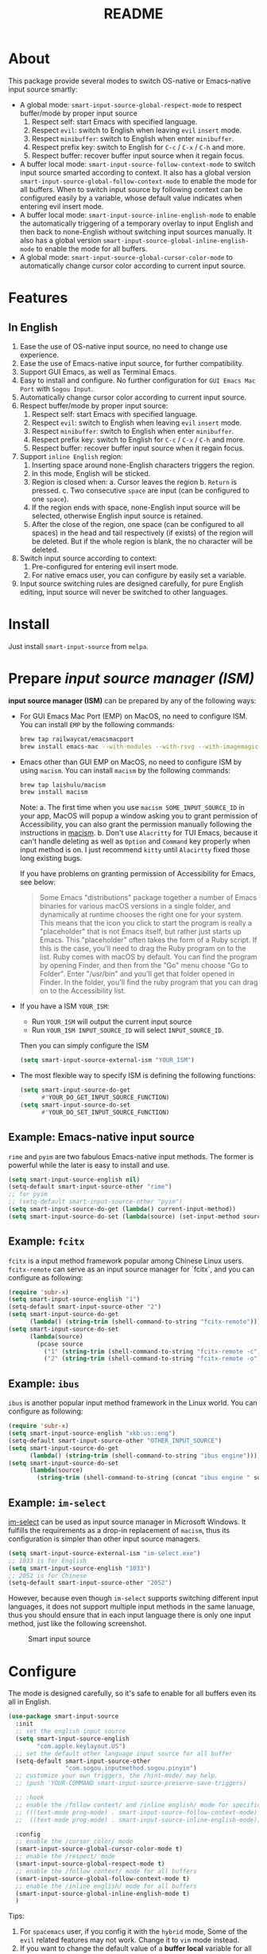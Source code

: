#+TITLE: README
[[https://melpa.org/#/smart-input-source][file:https://melpa.org/packages/smart-input-source-badge.svg]]

* About
This package provide several modes to switch OS-native or Emacs-native input
source smartly:

- A global mode: ~smart-input-source-global-respect-mode~ to respect buffer/mode
  by proper input source
  1. Respect self: start Emacs with specified language.
  2. Respect ~evil~: switch to English when leaving ~evil~ ~insert~ mode.
  3. Respect ~minibuffer~: switch to English when enter ~minibuffer~.
  4. Respect prefix key: switch to English for ~C-c~ / ~C-x~ / ~C-h~ and more.
  5. Respect buffer: recover buffer input source when it regain focus.
- A buffer local mode: ~smart-input-source-follow-context-mode~ to switch input
  source smarted according to context. It also has a global version
  ~smart-input-source-global-follow-context-mode~ to enable the mode for all
  buffers. When to switch input source by following context can be configured
  easily by a variable, whose default value indicates when entering evil insert
  mode.
- A buffer local mode: ~smart-input-source-inline-english-mode~ to enable the
  automatically triggering of a temporary overlay to input English and then back
  to none-English without switching input sources manually. It also has a global
  version ~smart-input-source-global-inline-english-mode~ to enable the mode for
  all buffers.
- A global mode: ~smart-input-source-global-cursor-color-mode~ to automatically
  change cursor color according to current input source.

* Features
** In English
1. Ease the use of OS-native input source, no need to change use experience.
2. Ease the use of Emacs-native input source, for further compatibility. 
3. Support GUI Emacs, as well as Terminal Emacs.
4. Easy to install and configure. No further configuration for
   ~GUI Emacs Mac Port~ with ~Sogou Input~.
5. Automatically change cursor color according to current input source.
6. Respect buffer/mode by proper input source:
   1) Respect self: start Emacs with specified language.
   2) Respect ~evil~: switch to English when leaving ~evil~ ~insert~ mode.
   3) Respect ~minibuffer~: switch to English when enter ~minibuffer~.
   4) Respect prefix key: switch to English for ~C-c~ / ~C-x~ / ~C-h~ and more.
   5) Respect buffer: recover buffer input source when it regain focus.
7. Support ~inline English~ region:
   1) Inserting space around none-English characters triggers the region.
   2) In this mode, English will be sticked.
   3) Region is closed when:
      a. Cursor leaves the region
      b. ~Return~ is pressed.
      c. Two consecutive ~space~ are input (can be configured to one ~space~).
   4) If the region ends with space, none-English input source will be
      selected, otherwise English input source is retained.
   5) After the close of the region, one space (can be configured to all spaces)
      in the head and tail respectively (if exists) of the region will be
      deleted. But if the whole region is blank, the no character will be
      deleted.
8. Switch input source according to context:
   1) Pre-configured for entering evil insert mode.
   2) For native emacs user, you can configure by easily set a variable.
9. Input source switching rules are designed carefully, for pure English
   editing, input source will never be switched to other languages.

* Install
Just install ~smart-input-source~ from ~melpa~.

* Prepare /input source manager (ISM)/
*input source manager (ISM)* can be prepared by any of the following ways:
- For GUI Emacs Mac Port (EMP) on MacOS, no need to configure ISM. You can
  install ~EMP~ by the following commands:
  #+BEGIN_SRC bash
  brew tap railwaycat/emacsmacport
  brew install emacs-mac --with-modules --with-rsvg --with-imagemagick --with-natural-title-bar
  #+END_SRC
- Emacs other than GUI EMP on MacOS, no need to configure ISM by using ~macism~.
  You can install ~macism~ by the following commands:
  #+BEGIN_SRC bash
  brew tap laishulu/macism
  brew install macism
  #+END_SRC
  Note:
  a. The first time when you use ~macism SOME_INPUT_SOURCE_ID~ in your app,
  MacOS will popup a window asking you to grant permission of Accessibility, you
  can also grant the permission manually following the instructions in [[https://github.com/laishulu/macism/][macism]].
  b. Don't use ~Alacritty~ for TUI Emacs, because it can't handle deleting
  as well as ~Option~ and ~Command~ key properly when input method is on. I just
  recommend ~kitty~ until ~Alacirtty~ fixed those long existing bugs.

  If you have problems on granting permission of Accessibility for Emacs, see
  below:
  #+BEGIN_QUOTE
  Some Emacs "distributions" package together a number of Emacs binaries for
  various macOS versions in a single folder, and dynamically at runtime chooses
  the right one for your system. This means that the icon you click to start the
  program is really a "placeholder" that is not Emacs itself, but rather just
  starts up Emacs. This "placeholder" often takes the form of a Ruby script. If
  this is the case, you'll need to drag the Ruby program on to the list. Ruby
  comes with macOS by default. You can find the program by opening Finder, and
  then from the "Go" menu choose "Go to Folder". Enter "/usr/bin" and you'll get
  that folder opened in Finder. In the folder, you'll find the ruby program that
  you can drag on to the Accessibility list.
  #+END_QUOTE
- If you have a ISM ~YOUR_ISM~:
  + Run ~YOUR_ISM~ will output the current input source
  + Run ~YOUR_ISM INPUT_SOURCE_ID~ will select ~INPUT_SOURCE_ID~.

  Then you can simply configure the ISM
  #+BEGIN_SRC lisp
  (setq smart-input-source-external-ism "YOUR_ISM")
  #+END_SRC
- The most flexible way to specify ISM is defining the following functions:
  #+BEGIN_SRC lisp
  (setq smart-input-source-do-get
        #'YOUR_DO_GET_INPUT_SOURCE_FUNCTION)
  (setq smart-input-source-do-set
        #'YOUR_DO_SET_INPUT_SOURCE_FUNCTION)
  #+END_SRC

** Example: Emacs-native input source
~rime~ and ~pyim~ are two fabulous Emacs-native input methods. The former is
powerful while the later is easy to install and use.
#+BEGIN_SRC lisp
(setq smart-input-source-english nil)
(setq-default smart-input-source-other "rime")
;; for pyim
;; (setq-default smart-input-source-other "pyim")
(setq smart-input-source-do-get (lambda() current-input-method))
(setq smart-input-source-do-set (lambda(source) (set-input-method source)))
#+END_SRC

** Example: ~fcitx~
~fcitx~ is a input method framework popular among Chinese Linux users.
~fcitx-remote~ can serve as an input source manager for `fcitx`, and you can
configure as following:
#+BEGIN_SRC lisp
(require 'subr-x)
(setq smart-input-source-english "1")
(setq-default smart-input-source-other "2")
(setq smart-input-source-do-get
      (lambda() (string-trim (shell-command-to-string "fcitx-remote"))))
(setq smart-input-source-do-set
      (lambda(source)
        (pcase source
          ("1" (string-trim (shell-command-to-string "fcitx-remote -c")))
          ("2" (string-trim (shell-command-to-string "fcitx-remote -o"))))))
#+END_SRC

** Example: ~ibus~
~ibus~ is another popular input method framework in the Linux world.
You can configure as following:
#+BEGIN_SRC lisp
(require 'subr-x)
(setq smart-input-source-english "xkb:us::eng")
(setq-default smart-input-source-other "OTHER_INPUT_SOURCE")
(setq smart-input-source-do-get
      (lambda() (string-trim (shell-command-to-string "ibus engine"))))
(setq smart-input-source-do-set
      (lambda(source)
        (string-trim (shell-command-to-string (concat "ibus engine " source)))))
#+END_SRC

** Example: ~im-select~
[[https://github.com/daipeihust/im-select][im-select]] can be used as input source manager in Microsoft Windows.
It fulfills the requirements as a drop-in replacement of ~macism~, thus its
configuration is simpler than other input source managers.
#+BEGIN_SRC lisp
(setq smart-input-source-external-ism "im-select.exe")
;; 1033 is for English
(setq smart-input-source-english "1033")
;; 2052 is for Chinese
(setq-default smart-input-source-other "2052")
#+END_SRC

However, because even though ~im-select~ supports switching different input
languages, it does not support multiple input methods in the same lanuage,
thus you should ensure that in each input language there is only one input
method, just like the following screenshot.

#+CAPTION: Smart input source
[[./screenshots/windows-im-select.jpg]]
 
* Configure
The mode is designed carefully, so it's safe to enable for all buffers even
its all in English.

#+BEGIN_SRC lisp
(use-package smart-input-source
  :init
  ;; set the english input source
  (setq smart-input-source-english
        "com.apple.keylayout.US")
  ;; set the default other language input source for all buffer
  (setq-default smart-input-source-other
                "com.sogou.inputmethod.sogou.pinyin")
  ;; customize your own triggers, the /hint-mode/ may help.
  ;; (push 'YOUR-COMMAND smart-input-source-preserve-save-triggers)

  ;; :hook
  ;; enable the /follow context/ and /inline english/ mode for specific buffers
  ;; (((text-mode prog-mode) . smart-input-source-follow-context-mode)
  ;;  ((text-mode prog-mode) . smart-input-source-inline-english-mode))

  :config
  ;; enable the /cursor color/ mode
  (smart-input-source-global-cursor-color-mode t)
  ;; enable the /respect/ mode
  (smart-input-source-global-respect-mode t)
  ;; enable the /follow context/ mode for all buffers
  (smart-input-source-global-follow-context-mode t)
  ;; enable the /inline english/ mode for all buffers
  (smart-input-source-global-inline-english-mode t)
  )
#+END_SRC

Tips:
1. For ~spacemacs~ user, if you config it with the ~hybrid~ mode, Some of the
   ~evil~ related features may not work. Change it to ~vim~ mode instead.
2. If you want to change the default value of a *buffer local* variable for all
   buffers, you should use ~setq-default~ rather than ~setq~.

**  Default behavior for /inline english mode/ and /follow context mode/
You can change some of the behaviors by configuring related variables.
#+CAPTION: Smart Input Source
[[./screenshots/smart-input-source.png]]

* Variables and commands
** About input source
| Variable                             | Buffer | Description                                   | Default                              |
|--------------------------------------+--------+-----------------------------------------------+--------------------------------------|
| ~smart-input-source-english~         | no     | Input source for English                      | ~com.apple.keylayout.US~             |
| ~smart-input-source-other~           | yes    | Input source for other language               | ~com.sogou.inputmethod.sogou.pinyin~ |
| ~smart-input-source-external-ism~    | no     | input resource manager                        |                                      |
| ~smart-input-source-do-get~          | no     | Function to get the current input source      | determined from the environment      |
| ~smart-input-source-do-set~          | no     | Function to set the input source              | determined from the environment      |
| ~smart-inpu-source-set-english-hook~ | no     | Hook to run after set input source to English | ~nil~                                |
| ~smart-inpu-source-set-other-hook~   | no     | Hook to run after set input source to other   | ~nil~                                |
|--------------------------------------+--------+-----------------------------------------------+--------------------------------------|


| Command Name                     | Description                                                |
|----------------------------------+------------------------------------------------------------|
| ~smart-input-source-set-english~ | Set the input source to English                            |
| ~smart-input-source-set-other~   | Set the input source to other language                     |
| ~smart-input-source-switch~      | Switch the input source between English and other language |
|----------------------------------+------------------------------------------------------------|

** About /cursor color mode/
| Variable                                  | Buffer | Description                                            | Default                  |
|-------------------------------------------+--------+--------------------------------------------------------+--------------------------|
| ~smart-input-source-default-cursor-color~ | no     | Default cursor color, also used for English            | ~nil~ (from envrionment) |
| ~smart-input-source-other-cursor-color~   | no     | Cursor color for other input source                    | ~green~                  |
| ~smart-input-source-cursor-color-seconds~ | no     | Idle to update cursor color, auto increased along time | ~0.5~, ~nil~ to disable  |
|-------------------------------------------+--------+--------------------------------------------------------+--------------------------|

** About /respect mode/
| Variable                                            | Buffer | Description                                        | Default              |
|-----------------------------------------------------+--------+----------------------------------------------------+----------------------|
| ~smart-input-source-with-english~                   | no     | Switch to English when mode enabled                | ~t~                  |
| ~smart-input-source-with-evil-normal-escape~        | no     | esc to English from evil normal sate               | ~t~                  |
| ~smart-input-source-with-prefix-and-buffer~         | no     | Handle prefix key and buffer                       | ~t~                  |
| ~smart-input-source-prefix-override-keys~           | no     | Prefix keys to be respected                        | '("C-c" "C-x" "C-h") |
| ~smart-input-source-prefix-override-recap-triggers~ | no     | Functions trigger the recap of the prefix override | see variable doc     |
| ~smart-input-source-preserve-save-triggers~         | no     | Commands trigger the save of input source          | see variable doc     |
|-----------------------------------------------------+--------+----------------------------------------------------+----------------------|

** About language pattern
| Variable                             | Buffer | Description                                    | Default                  |
|--------------------------------------+--------+------------------------------------------------+--------------------------|
| ~smart-input-source-english-pattern~ | no     | Pattern to identify a character as English     | ~[a-zA-Z]~               |
| ~smart-input-source-other-pattern~   | yes    | Pattern to identify a character as other       | ~\cc~ , see [[https://www.gnu.org/software/emacs/manual/html_node/emacs/Regexp-Backslash.html][emacs manual]] |
| ~smart-input-source-blank-pattern~   | yes    | Pattern to identify a character as blank       | ~[:blank:]~              |
| ~smart-input-source-aggressive-line~ | yes    | Aggressively detect context across blank lines | ~t~                      |
|--------------------------------------+--------+------------------------------------------------+--------------------------|

** About /follow context mode/
| Variable                                  | Buffer | Description                             | Default          |
|-------------------------------------------+--------+-----------------------------------------+------------------|
| ~smart-input-source-fixed-context~        | yes    | Context is fixed to a specific language | ~nil~            |
| ~smart-input-source-follow-context-hooks~ | no     | Hooks trigger the context following     | see variable doc |
|-------------------------------------------+--------+-----------------------------------------+------------------|

** About /inline english mode/

| Face Name                                         | Description                                                                   | Default |
|---------------------------------------------------+-------------------------------------------------------------------------------+---------|
| ~smart-input-source-inline-english-face~          | Face for the online English region overlay                                    |         |
| ~smart-input-source-inline-english-not-max-point~ | Insert new line when the whole buffer ends with the region                    | ~t~     |
| ~smart-input-source-inline-english-tighten-all~   | Delete all leading and trailing blanks, default to delete 1 respectively      | ~nil~   |
| ~smart-input-source-single-space-close~           | Single space close the inline english region, default is double-spaces/return | ~t~     |
|---------------------------------------------------+-------------------------------------------------------------------------------+---------|

* How to
**  How to get the input source id
After /input source manager/ is configured, you can get your /current
input source id/ by evaluating the following expression in Emacs:
#+BEGIN_SRC lisp
(smart-input-source--get)
#+END_SRC

**  How to preserve input source
Turn on ~smart-input-source-preserve-hint-mode~, replay the actions that the
input resources are not preserved, and and check message buffer for hints.

Turn on ~smart-input-source-preserve-log-mode~ to log and analysis by
yourself, or reach the author for help.
